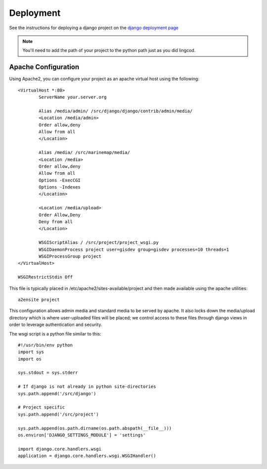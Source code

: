 .. _deployment:

Deployment
==========

See the instructions for deploying a django project on the 
`django deployment page <http://docs.djangoproject.com/en/dev/howto/deployment/modwsgi/>`_

.. note::

    You'll need to add the path of your project to the python path just as you
    did lingcod. 

Apache Configuration
--------------------

Using Apache2, you can configure your project as an apache virtual host using the following::

    <VirtualHost *:80>
            ServerName your.server.org

            Alias /media/admin/ /src/django/django/contrib/admin/media/
            <Location /media/admin>
            Order allow,deny
            Allow from all
            </Location>

            Alias /media/ /src/marinemap/media/
            <Location /media>
            Order allow,deny
            Allow from all
            Options -ExecCGI
            Options -Indexes
            </Location>

            <Location /media/upload>
            Order Allow,Deny
            Deny from all
            </Location>

            WSGIScriptAlias / /src/project/project_wsgi.py
            WSGIDaemonProcess project user=gisdev group=gisdev processes=10 threads=1
            WSGIProcessGroup project
    </VirtualHost>

    WSGIRestrictStdin Off

This file is typically placed in /etc/apache2/sites-available/project and then made available using the apache utilities::

    a2ensite project

This configuration allows admin media and standard media to be served by apache. It also locks down the media/upload directory which is where user-uploaded files will be placed; we control access to these files through django views in order to leverage authentication and security.

The wsgi script is a python file similar to this::

    #!/usr/bin/env python
    import sys
    import os

    sys.stdout = sys.stderr

    # If django is not already in python site-directories
    sys.path.append('/src/django')

    # Project specific 
    sys.path.append('/src/project')

    sys.path.append(os.path.dirname(os.path.abspath(__file__)))
    os.environ['DJANGO_SETTINGS_MODULE'] = 'settings'

    import django.core.handlers.wsgi
    application = django.core.handlers.wsgi.WSGIHandler()
